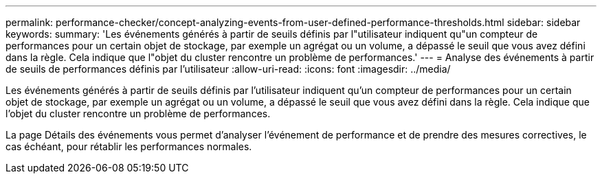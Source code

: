 ---
permalink: performance-checker/concept-analyzing-events-from-user-defined-performance-thresholds.html 
sidebar: sidebar 
keywords:  
summary: 'Les événements générés à partir de seuils définis par l"utilisateur indiquent qu"un compteur de performances pour un certain objet de stockage, par exemple un agrégat ou un volume, a dépassé le seuil que vous avez défini dans la règle. Cela indique que l"objet du cluster rencontre un problème de performances.' 
---
= Analyse des événements à partir de seuils de performances définis par l'utilisateur
:allow-uri-read: 
:icons: font
:imagesdir: ../media/


[role="lead"]
Les événements générés à partir de seuils définis par l'utilisateur indiquent qu'un compteur de performances pour un certain objet de stockage, par exemple un agrégat ou un volume, a dépassé le seuil que vous avez défini dans la règle. Cela indique que l'objet du cluster rencontre un problème de performances.

La page Détails des événements vous permet d'analyser l'événement de performance et de prendre des mesures correctives, le cas échéant, pour rétablir les performances normales.
